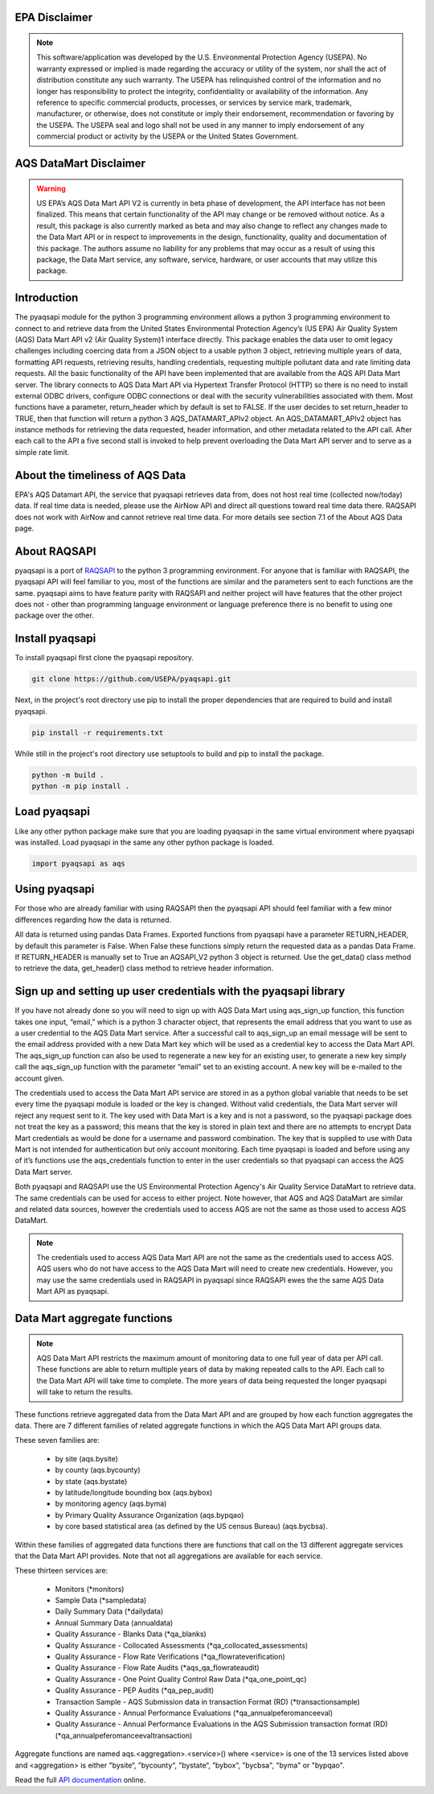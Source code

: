 .. meta::
   :description: A simple interface to the US Environmental Protection Agency's
       (US EPA) Air quality System (AQS) Data Mart API.
   :keywords: pyaqsapi, RAQSAPI, USEPA, ambient air monitoring, AQS, Data Mart

.. image:: https://img.shields.io/badge/code%20style-black-000000.svg?style=plastic
    :target: https://github.com/psf/black
    :alt: This repository uses black for code formatting
    :align: center
.. image:: https://img.shields.io/github/issues/USEpa/pyaqsapi?style=plastic
    :target: https://github.com/USEPA/pyaqsapi/issues
    :alt: GitHub issues
    :align: center
.. image:: https://img.shields.io/github/license/USEPA/pyaqsapi?style=plastic
    :target: https://github.com/USEPA/pyaqsapi/blob/main/LICENSE.rst
    :alt: MIT License
    :align: center
.. image:: https://img.shields.io/github/actions/workflow/status/USEPA/pyaqsapi/.github%2Fworkflows%2Fgithub-ubuntu.yaml?style=plastic
   :alt: GitHub Workflow Status (with event)
   :target: https://github.com/USEPA/pyaqsapi/actions/workflows/github-ubuntu.yaml
   :align: center

EPA Disclaimer
==============

.. note::
    This software/application was developed by the U.S. Environmental
    Protection Agency (USEPA). No warranty expressed or implied is made
    regarding the accuracy or utility of the system, nor shall the act of
    distribution constitute any such warranty. The USEPA has relinquished
    control of the information and no longer has responsibility to protect
    the integrity, confidentiality or availability of the information. Any
    reference to specific commercial products, processes, or services by
    service mark, trademark, manufacturer, or otherwise, does not constitute
    or imply their endorsement, recommendation or favoring by the USEPA. The
    USEPA seal and logo shall not be used in any manner to imply endorsement
    of any commercial product or activity by the USEPA or the United States
    Government.

AQS DataMart Disclaimer
=======================

.. warning::
    US EPA’s AQS Data Mart API V2 is currently in beta phase of development,
    the API interface has not been finalized. This means that certain
    functionality of the API may change or be removed without notice. As a
    result, this package is also currently marked as beta and may also change
    to reflect any changes made to the Data Mart API or in respect to
    improvements in the design, functionality, quality and documentation of
    this package. The authors assume no liability for any problems that may
    occur as a result of using this package, the Data Mart service, any
    software, service, hardware, or user accounts that may utilize this
    package.

Introduction
============
The pyaqsapi module for the python 3 programming environment allows a python 3
programming environment to connect to and retrieve data from the United States
Environmental Protection Agency’s (US EPA) Air Quality System (AQS) Data Mart
API v2 (Air Quality System)1 interface directly. This package enables the data
user to omit legacy challenges including coercing data from a JSON object to a
usable python 3 object, retrieving multiple years of data, formatting API
requests, retrieving results, handling credentials, requesting multiple
pollutant data and rate limiting data requests. All the basic functionality
of the API have been implemented that are available from the AQS API Data Mart
server. The library connects to AQS Data Mart API via Hypertext Transfer
Protocol (HTTP) so there is no need to install external ODBC drivers, configure
ODBC connections or deal with the security vulnerabilities associated with
them. Most functions have a parameter, return_header which by default is set
to FALSE. If the user decides to set return_header to TRUE, then that function
will return a python 3 AQS_DATAMART_APIv2 object. An AQS_DATAMART_APIv2 object
has instance methods for retrieving the data requested, header information,
and other metadata related to the API call. After each call to the API a five
second stall is invoked to help prevent overloading the Data Mart API server
and to serve as a simple rate limit.

About the timeliness of AQS Data
================================

EPA's AQS Datamart API, the service that pyaqsapi retrieves data from, does not
host real time (collected now/today) data. If real time data is needed, please
use the AirNow API and direct all questions toward real time data there. RAQSAPI
does not work with AirNow and cannot retrieve real time data. For more details
see section 7.1 of the About AQS Data page.

About RAQSAPI
=============
pyaqsapi is a port of `RAQSAPI <https://github.com/USEpa/RAQSAPI>`_ to the
python 3 programming environment. For anyone that is familiar with RAQSAPI, 
the pyaqsapi API will feel familiar to you, most of the functions are similar 
and the parameters sent to each functions are the same. pyaqsapi aims to have 
feature parity with RAQSAPI and neither project will have features that the
other project does not - other than programming language environment or
language preference there is no benefit to using one package over the other.

Install pyaqsapi
================
To install pyaqsapi first clone the pyaqsapi repository.

.. code-block:: console

   git clone https://github.com/USEPA/pyaqsapi.git

Next, in the project's root directory use pip to install the proper
dependencies that are required to build
and install pyaqsapi.

.. code-block:: console

    pip install -r requirements.txt

While still in the project's root directory use setuptools to build and pip
to install the package.

.. code-block:: console

    python -m build .
    python -m pip install .

Load pyaqsapi
=============
Like any other python package make sure that you are loading pyaqsapi in the
same virtual environment where pyaqsapi was installed. Load pyaqsapi in the
same any other python package is loaded.

.. code-block:: python3

   import pyaqsapi as aqs

Using pyaqsapi
==============
For those who are already familiar with using RAQSAPI then the pyaqsapi API
should feel familiar with a few minor differences regarding how the data is
returned.

All data is returned using pandas Data Frames. Exported functions from pyaqsapi
have a parameter RETURN_HEADER, by default this parameter is False. When False
these functions simply return the requested data as a pandas Data Frame. If
RETURN_HEADER is manually set to True an AQSAPI_V2 python 3 object is returned.
Use the get_data() class method to retrieve the data, get_header() class
method to retrieve header information.

Sign up and setting up user credentials with the pyaqsapi library
=================================================================
If you have not already done so you will need to sign up with AQS Data Mart
using aqs_sign_up function, this function takes one input, “email,” which
is a python 3 character object, that represents the email address that you want
to use as a user credential to the AQS Data Mart service. After a successful
call to aqs_sign_up an email message will be sent to the email address provided
with a new Data Mart key which will be used as a credential key to access the
Data Mart API. The aqs_sign_up function can also be used to regenerate a new
key for an existing user, to generate a new key simply call the aqs_sign_up
function with the parameter “email” set to an existing account. A new key will
be e-mailed to the account given.

The credentials used to access the Data Mart API service are stored in as a
python global variable that needs to be set every time the pyaqsapi module is
loaded or the key is changed. Without valid credentials, the Data Mart server
will reject any request sent to it. The key used with Data Mart is a key and is
not a password, so the pyaqsapi package does not treat the key as a password;
this means that the key is stored in plain text and there are no attempts to
encrypt Data Mart credentials as would be done for a username and password
combination. The key that is supplied to use with Data Mart is not intended for
authentication but only account monitoring. Each time pyaqsapi is loaded and
before using any of it’s functions use the aqs_credentials function to enter in
the user credentials so that pyaqsapi can access the AQS Data Mart server.

Both pyaqsapi and RAQSAPI use the US Environmental Protection Agency's Air
Quality Service DataMart to retrieve data. The same credentials can be used for 
access to either project. Note however, that AQS and AQS DataMart are similar
and related data sources, however the credentials used to access AQS are not the
same as those used to access AQS DataMart.

.. note::
    The credentials used to access AQS Data Mart API are not the same as the
    credentials used to access AQS. AQS users who do not have access to the
    AQS Data Mart will need to create new credentials. However, you may use the
    same credentials used in RAQSAPI in pyaqsapi since RAQSAPI ewes the the same
    AQS Data Mart API as pyaqsapi.


Data Mart aggregate functions
=============================
.. note::
    AQS Data Mart API restricts the maximum amount of monitoring data to one
    full year of data per API call. These functions are able to return multiple
    years of data by making repeated calls to the API. Each call to the Data
    Mart API will take time to complete. The more years of data being requested
    the longer pyaqsapi will take to return the results.

These functions retrieve aggregated data from the Data Mart API and are grouped
by how each function aggregates the data. There are 7 different families of
related aggregate functions in which the AQS Data Mart API groups data.

These seven families are:

   - by site (aqs.bysite)
   - by county (aqs.bycounty)
   - by state (aqs.bystate)
   - by latitude/longitude bounding box (aqs.bybox)
   - by monitoring agency (aqs.byma)
   - by Primary Quality Assurance Organization (aqs.bypqao)
   - by core based statistical area (as defined by the US census Bureau)
     (aqs.bycbsa).

Within these families of aggregated data functions there are functions that
call on the 13 different aggregate services that the Data Mart API provides.
Note that not all aggregations are available for each service.

These thirteen services are:

    - \ Monitors (\*monitors)
    - \ Sample Data (\*sampledata)
    - \ Daily Summary Data (\*dailydata)
    - \ Annual Summary Data (annualdata)
    - \ Quality Assurance - Blanks Data (\*qa_blanks)
    - \ Quality Assurance - Collocated Assessments
      (\*qa_collocated_assessments)
    - \ Quality Assurance - Flow Rate Verifications (\*qa_flowrateverification)
    - \ Quality Assurance - Flow Rate Audits (\*aqs_qa_flowrateaudit)
    - \ Quality Assurance - One Point Quality Control Raw Data
      (\*qa_one_point_qc)
    - \ Quality Assurance - PEP Audits (\*qa_pep_audit)
    - \ Transaction Sample - AQS Submission data in transaction Format (RD)
      (\*transactionsample)
    - \ Quality Assurance - Annual Performance Evaluations
      (\*qa_annualpeferomanceeval)
    - \ Quality Assurance - Annual Performance Evaluations in the AQS
      \ Submission transaction format (RD)
      \ (\*qa_annualpeferomanceevaltransaction)


Aggregate functions are named aqs.<aggregation>.<service>() where <service>
is one of the 13 services listed above and <aggregation> is either
"bysite“, ”bycounty“, ”bystate“, ”bybox“, ”bycbsa", "byma" or "bypqao".

    
Read the full 
`API documentation <https://usepa.github.io/pyaqsapi/>`_ online.

